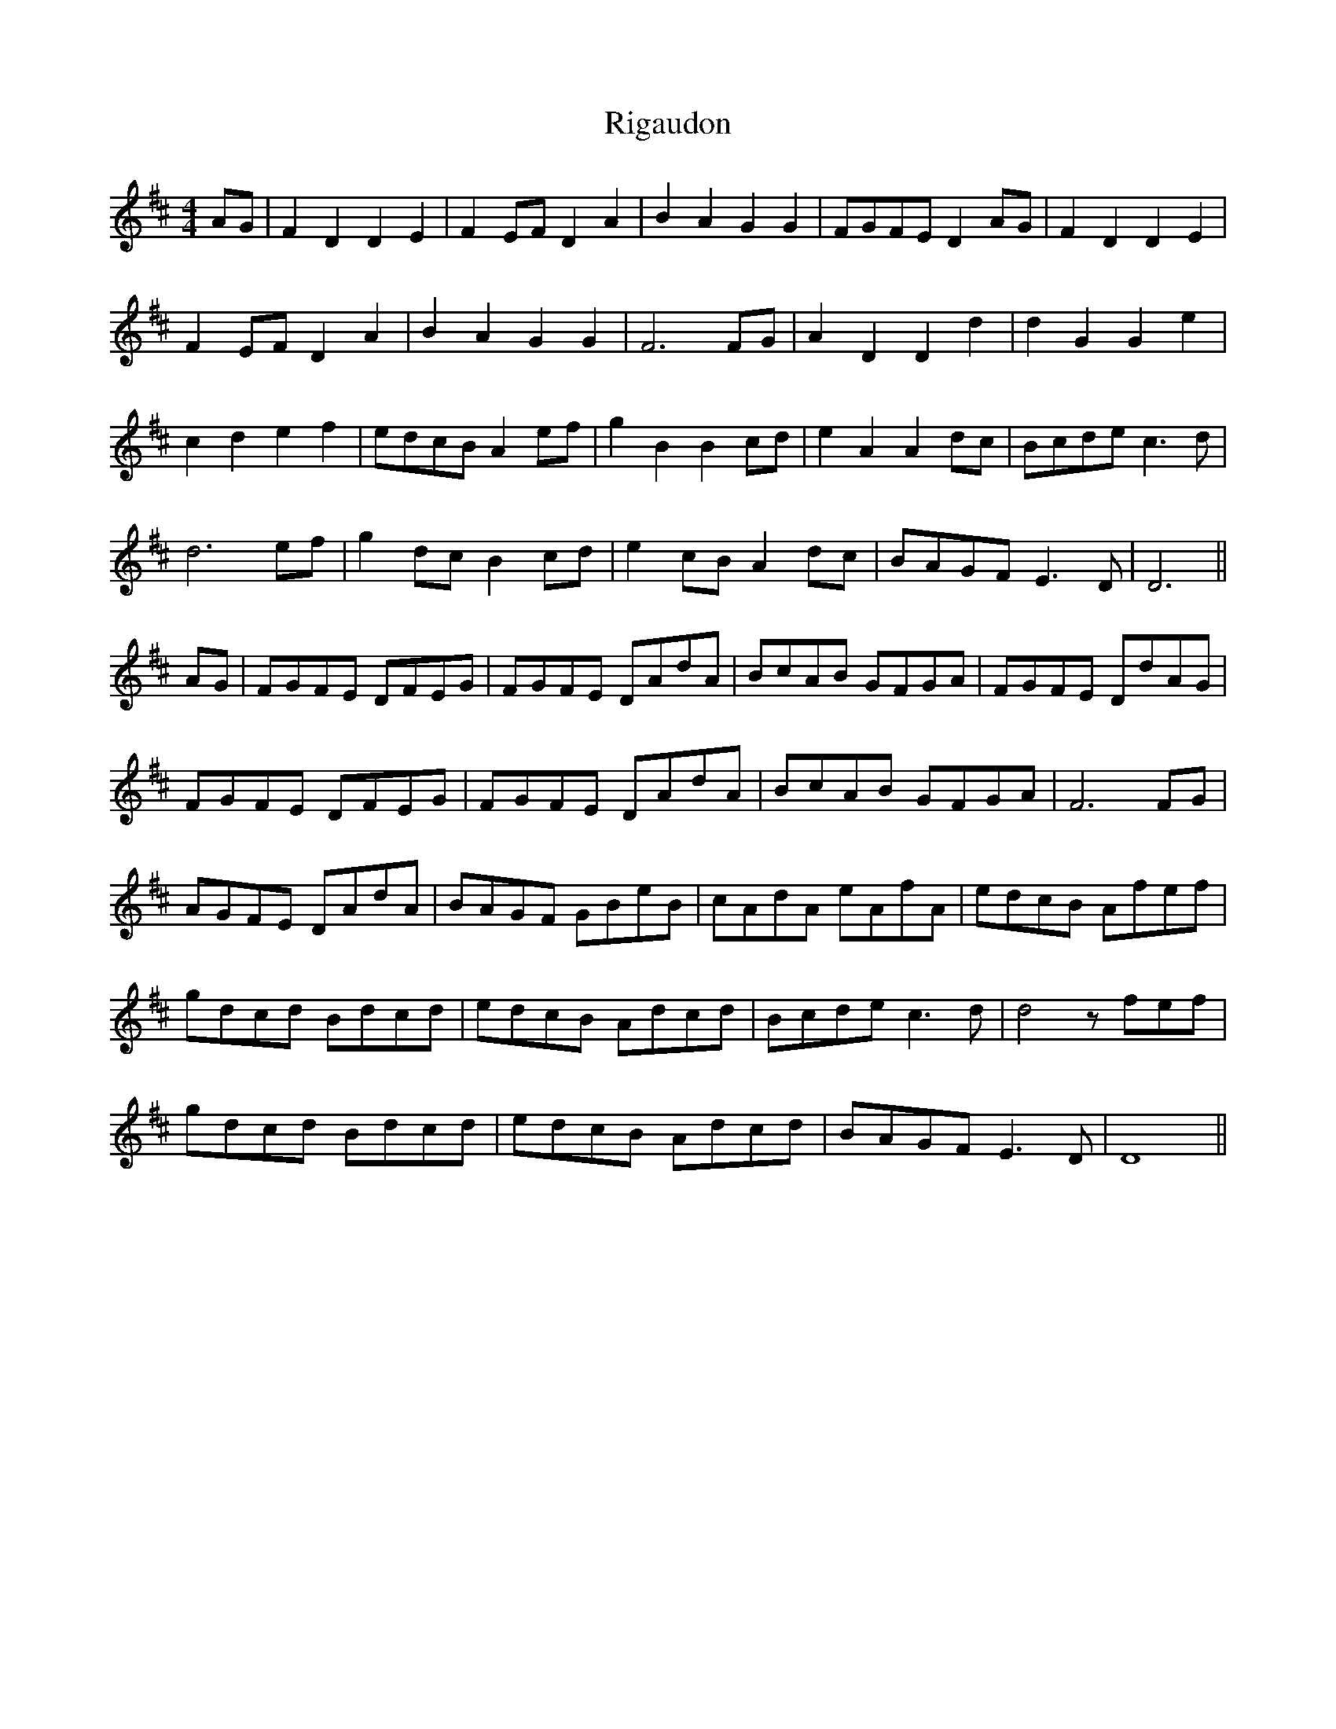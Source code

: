 X: 34497
T: Rigaudon
R: reel
M: 4/4
K: Dmajor
AG|F2D2 D2E2|F2EF D2A2|B2A2 G2G2|FGFE D2AG|F2D2 D2E2|
F2EF D2A2|B2A2 G2G2|F6 FG|A2D2 D2d2|d2G2 G2e2|
c2d2 e2f2|edcB A2ef|g2B2 B2cd|e2A2 A2dc|Bcde c3d|
d6 ef|g2dc B2cd|e2cB A2dc|BAGF E3D|D6||
AG|FGFE DFEG|FGFE DAdA|BcAB GFGA|FGFE DdAG|
FGFE DFEG|FGFE DAdA|BcAB GFGA|F6 FG|
AGFE DAdA|BAGF GBeB|cAdA eAfA|edcB Afef|
gdcd Bdcd|edcB Adcd|Bcde c3d|d4 zfef|
gdcd Bdcd|edcB Adcd|BAGF E3D|D8||

